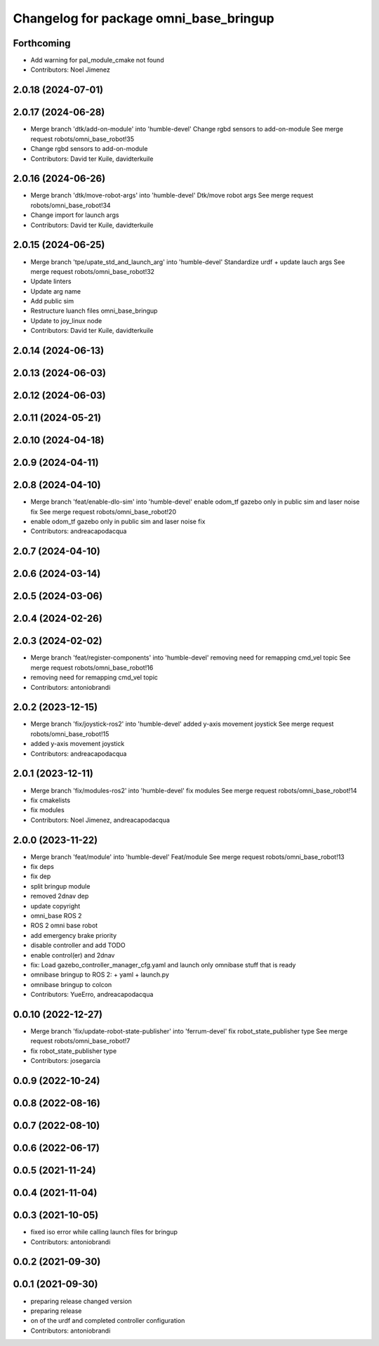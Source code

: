 ^^^^^^^^^^^^^^^^^^^^^^^^^^^^^^^^^^^^^^^
Changelog for package omni_base_bringup
^^^^^^^^^^^^^^^^^^^^^^^^^^^^^^^^^^^^^^^

Forthcoming
-----------
* Add warning for pal_module_cmake not found
* Contributors: Noel Jimenez

2.0.18 (2024-07-01)
-------------------

2.0.17 (2024-06-28)
-------------------
* Merge branch 'dtk/add-on-module' into 'humble-devel'
  Change rgbd sensors to add-on-module
  See merge request robots/omni_base_robot!35
* Change rgbd sensors to add-on-module
* Contributors: David ter Kuile, davidterkuile

2.0.16 (2024-06-26)
-------------------
* Merge branch 'dtk/move-robot-args' into 'humble-devel'
  Dtk/move robot args
  See merge request robots/omni_base_robot!34
* Change import for launch args
* Contributors: David ter Kuile, davidterkuile

2.0.15 (2024-06-25)
-------------------
* Merge branch 'tpe/upate_std_and_launch_arg' into 'humble-devel'
  Standardize urdf + update lauch args
  See merge request robots/omni_base_robot!32
* Update linters
* Update arg name
* Add public sim
* Restructure luanch files omni_base_bringup
* Update to joy_linux node
* Contributors: David ter Kuile, davidterkuile

2.0.14 (2024-06-13)
-------------------

2.0.13 (2024-06-03)
-------------------

2.0.12 (2024-06-03)
-------------------

2.0.11 (2024-05-21)
-------------------

2.0.10 (2024-04-18)
-------------------

2.0.9 (2024-04-11)
------------------

2.0.8 (2024-04-10)
------------------
* Merge branch 'feat/enable-dlo-sim' into 'humble-devel'
  enable odom_tf gazebo only in public sim and laser noise fix
  See merge request robots/omni_base_robot!20
* enable odom_tf gazebo only in public sim and laser noise fix
* Contributors: andreacapodacqua

2.0.7 (2024-04-10)
------------------

2.0.6 (2024-03-14)
------------------

2.0.5 (2024-03-06)
------------------

2.0.4 (2024-02-26)
------------------

2.0.3 (2024-02-02)
------------------
* Merge branch 'feat/register-components' into 'humble-devel'
  removing need for remapping cmd_vel topic
  See merge request robots/omni_base_robot!16
* removing need for remapping cmd_vel topic
* Contributors: antoniobrandi

2.0.2 (2023-12-15)
------------------
* Merge branch 'fix/joystick-ros2' into 'humble-devel'
  added y-axis movement joystick
  See merge request robots/omni_base_robot!15
* added y-axis movement joystick
* Contributors: andreacapodacqua

2.0.1 (2023-12-11)
------------------
* Merge branch 'fix/modules-ros2' into 'humble-devel'
  fix modules
  See merge request robots/omni_base_robot!14
* fix cmakelists
* fix modules
* Contributors: Noel Jimenez, andreacapodacqua

2.0.0 (2023-11-22)
------------------
* Merge branch 'feat/module' into 'humble-devel'
  Feat/module
  See merge request robots/omni_base_robot!13
* fix deps
* fix dep
* split bringup module
* removed 2dnav dep
* update copyright
* omni_base ROS 2
* ROS 2 omni base robot
* add emergency brake priority
* disable controller and add TODO
* enable control(er) and 2dnav
* fix: Load gazebo_controller_manager_cfg.yaml and launch only omnibase stuff that is ready
* omnibase bringup to ROS 2:
  + yaml
  + launch.py
* omnibase bringup to colcon
* Contributors: YueErro, andreacapodacqua

0.0.10 (2022-12-27)
-------------------
* Merge branch 'fix/update-robot-state-publisher' into 'ferrum-devel'
  fix robot_state_publisher type
  See merge request robots/omni_base_robot!7
* fix robot_state_publisher type
* Contributors: josegarcia

0.0.9 (2022-10-24)
------------------

0.0.8 (2022-08-16)
------------------

0.0.7 (2022-08-10)
------------------

0.0.6 (2022-06-17)
------------------

0.0.5 (2021-11-24)
------------------

0.0.4 (2021-11-04)
------------------

0.0.3 (2021-10-05)
------------------
* fixed iso error while calling launch files for bringup
* Contributors: antoniobrandi

0.0.2 (2021-09-30)
------------------

0.0.1 (2021-09-30)
------------------
* preparing release changed version
* preparing release
* on of the urdf and completed controller configuration
* Contributors: antoniobrandi
